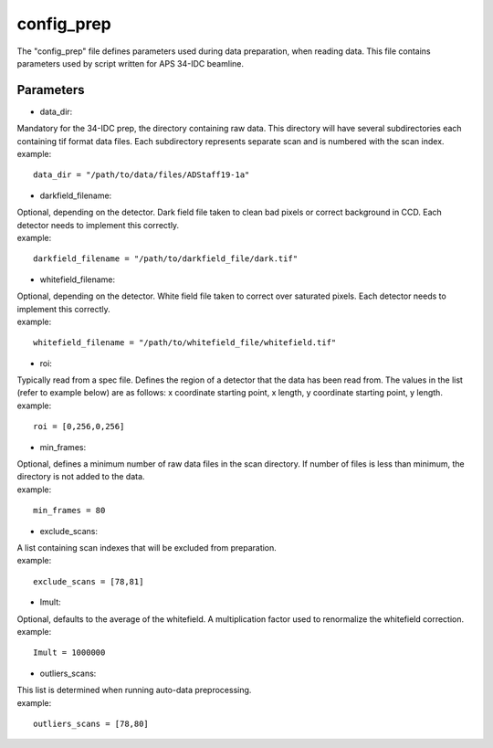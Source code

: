 ===========                                      
config_prep
===========
| The "config_prep" file defines parameters used during data preparation, when reading data. This file contains parameters used by script written for APS 34-IDC beamline.

Parameters
==========

- data_dir:
| Mandatory for the 34-IDC prep, the directory containing raw data. This directory will have several subdirectories each containing tif format data files. Each subdirectory represents separate scan and is numbered with the scan index.
| example:
::

    data_dir = "/path/to/data/files/ADStaff19-1a"                                             

- darkfield_filename:
| Optional, depending on the detector. Dark field file taken to clean bad pixels or correct background in CCD. Each detector needs to implement this correctly.
| example:
::

    darkfield_filename = "/path/to/darkfield_file/dark.tif"

- whitefield_filename:
| Optional, depending on the detector. White field file taken to correct over saturated pixels. Each detector needs to implement this correctly.
| example:
::

    whitefield_filename = "/path/to/whitefield_file/whitefield.tif"

- roi:
| Typically read from a spec file. Defines the region of a detector that the data has been read from. The values in the list (refer to example below) are as follows: x coordinate starting point, x length, y coordinate starting point, y length.
| example:
::

    roi = [0,256,0,256]

- min_frames:
| Optional, defines a minimum number of raw data files in the scan directory. If number of files is less than minimum, the directory is not added to the data.
| example:
::

     min_frames = 80

- exclude_scans:
| A list containing scan indexes that will be excluded from preparation.
| example:
::

    exclude_scans = [78,81]

- Imult:
| Optional, defaults to the average of the whitefield. A multiplication factor used to renormalize the whitefield correction.
| example:
::

   Imult = 1000000

- outliers_scans:
| This list is determined when running auto-data preprocessing.
| example:
::

    outliers_scans = [78,80]
